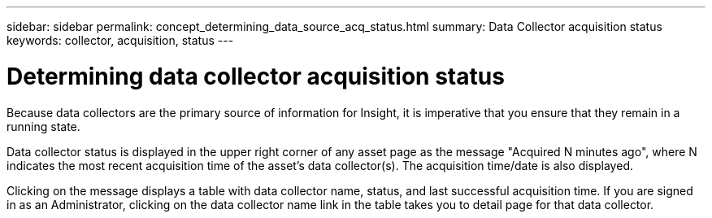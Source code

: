 ---
sidebar: sidebar
permalink: concept_determining_data_source_acq_status.html
summary: Data Collector acquisition status
keywords: collector, acquisition, status
---

= Determining data collector acquisition status

:toc: macro
:hardbreaks:
:toclevels: 2
:nofooter:
:icons: font
:linkattrs:
:imagesdir: ./media/ 

[.lead]
Because data collectors are the primary source of information for Insight, it is imperative that you ensure that they remain in a running state.

Data collector status is displayed in the upper right corner of any asset page as the message "Acquired N minutes ago", where N indicates the most recent acquisition time of the asset's data collector(s). The acquisition time/date is also displayed.

Clicking on the message displays a table with data collector name, status, and last successful acquisition time. If you are signed in as an Administrator, clicking on the data collector name link in the table takes you to detail page for that data collector.

